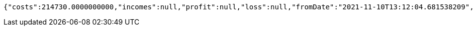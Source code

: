 [source,options="nowrap"]
----
{"costs":214730.0000000000,"incomes":null,"profit":null,"loss":null,"fromDate":"2021-11-10T13:12:04.681538209","toDate":"2021-11-10T13:12:15.117507857"}
----